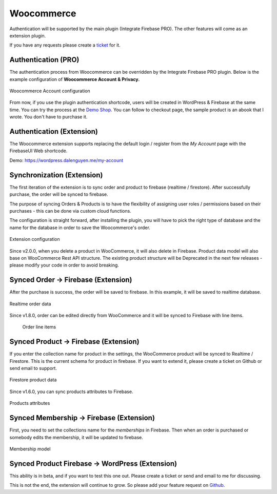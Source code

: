 Woocommerce
=============

Authentication will be supported by the main plugin (Integrate Firebase PRO). The other features will come as an extension plugin. 

If you have any requests please create a `ticket <https://github.com/dalenguyen/firebase-wordpress-plugin/issues>`_ for it.

Authentication (PRO)
----------------------------------

The authentication process from Woocommerce can be overridden by the Integrate Firebase PRO plugin. Below is the example configuration of **Woocommerce Account & Privacy.**

.. figure:: /images/extensions/woocommerce/woocommerce-account-configuration.png
    :scale: 70%
    :align: center

    Woocommerce Account configuration

From now, if you use the plugin authentication shortcode, users will be created in WordPress & Firebase at the same time. You can try the process at the `Demo Shop <https://wordpress.dalenguyen.me/product/building-restful-web-apis-with-node-js-express-mongodb-and-typescript/>`_. You can follow to checkout page, the sample product is an abook that I wrote. You don't have to purchase it.

Authentication (Extension)
----------------------------------

The Woocommerce extension supports replacing the default login / register from the `My Account` page with the FirebaseUI Web shortcode.

Demo: https://wordpress.dalenguyen.me/my-account


Synchronization (Extension)
----------------------------------

The first iteration of the extension is to sync order and product to firebase (realtime / firestore). After successfully purchase, the order will be synced to firebase. 

The purpose of syncing Orders & Products is to have the flexibility of assigning user roles / permissions based on their purchases - this can be done via custom cloud functions.

The configuration is straight forward, after installing the plugin, you will have to pick the right type of database and the name for the database in order to save the Woocommerce's order.

.. figure:: /images/extensions/woocommerce/woo-configuration.png
    :scale: 70%
    :align: center

    Extension configuration

Since v2.0.0, when you delete a product in WooCommerce, it will also delete in Firebase. Product data model will also base on WooCommerce Rest API structure. The existing product structure will be Deprecated in the next few releases - please modify your code in order to avoid breaking.

Synced Order -> Firebase (Extension)
----------------------------------

After the purchase is success, the order will be saved to firebase. In this example, it will be saved to realtime database.

.. figure:: /images/extensions/woocommerce/realtime-order-data.png
    :scale: 70%
    :align: center

    Realtime order data

Since v1.8.0, order can be edited directly from WooCommerce and it will be synced to Firebase with line items.

    .. figure:: /images/extensions/woocommerce/line-items.png
        :scale: 70%
        :align: center
    
        Order line items

Synced Product -> Firebase (Extension)
----------------------------------

If you enter the collection name for product in the settings, the WooCommerce product will be synced to Realtime / Firestore. This is the current schema for product in firebase. If you want to extend it, please create a ticket on Github or send email to support.

.. figure:: /images/extensions/woocommerce/firestore-product-data.png
    :scale: 70%
    :align: center

    Firestore product data

Since v1.6.0, you can sync products attributes to Firebase. 

.. figure:: /images/extensions/woocommerce/product-attributes.png
    :scale: 70%
    :align: center

    Products attributes

Synced Membership -> Firebase (Extension)
----------------------------------

First, you need to set the collections name for the `memberships` in Firebase. Then when an order is purchased or somebody edits the membership, it will be updated to firebase. 

.. figure:: /images/extensions/woocommerce/membership.png
    :scale: 70%
    :align: center

    Membership model

Synced Product Firebase -> WordPress (Extension)
----------------------------------

This ability is in beta, and if you want to test this one out. Please create a ticket or send and email to me for discussing.

This is not the end, the extension will continue to grow. So please add your feature request on `Github <https://github.com/dalenguyen/firebase-wordpress-plugin>`_.